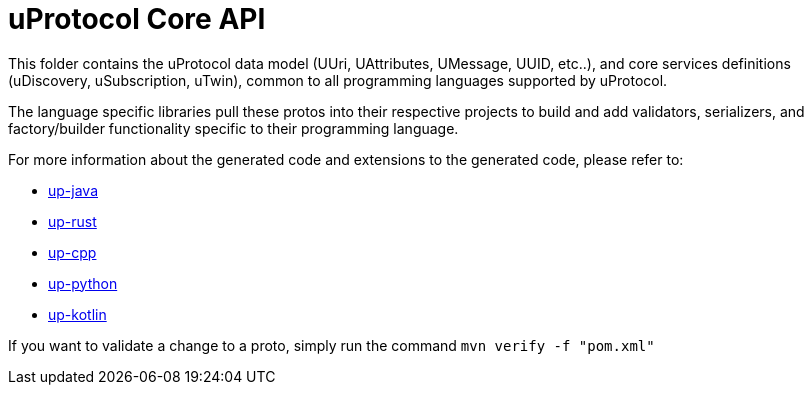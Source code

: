 = uProtocol Core API

This folder contains the uProtocol data model (UUri, UAttributes, UMessage, UUID, etc..), and core services definitions (uDiscovery, uSubscription, uTwin), common to all programming languages supported by uProtocol. 

The language specific libraries pull these protos into their respective projects to build and add validators, serializers, and factory/builder functionality specific to their programming language. 

For more information about the generated code and extensions to the generated code, please refer to:

* https://github.com/eclipse-uprotocol/up-java[up-java]
* https://github.com/eclipse-uprotocol/up-rust[up-rust]
* https://github.com/eclipse-uprotocol/up-cpp[up-cpp]
* https://github.com/eclipse-uprotocol/up-python[up-python]
* https://github.com/eclipse-uprotocol/up-kotlin[up-kotlin]


If you want to validate a change to a proto, simply run the command `mvn verify -f "pom.xml"`

